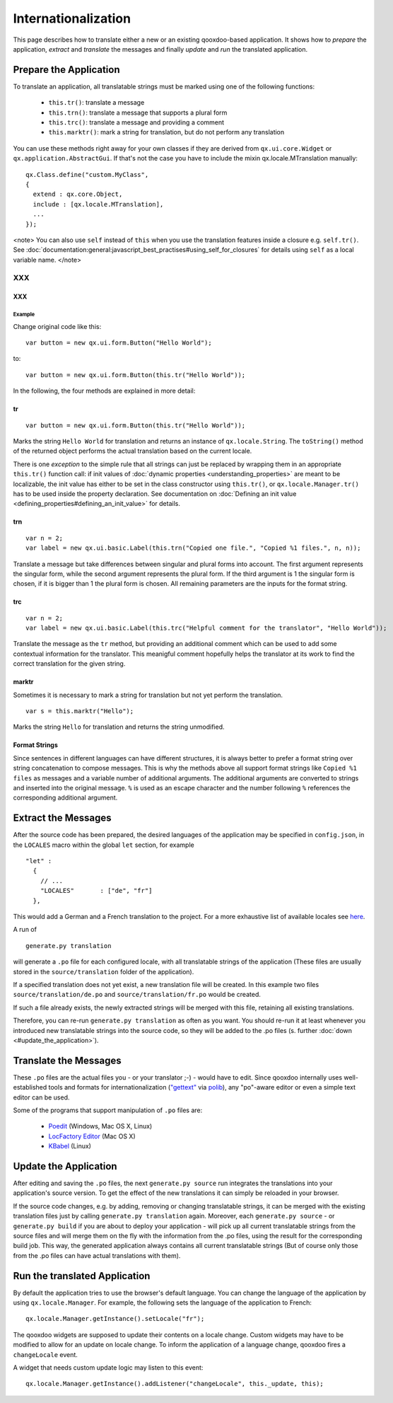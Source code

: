 Internationalization
********************

This page describes how to translate either a new or an existing qooxdoo-based application. It shows how to *prepare* the application, *extract* and *translate* the messages and finally *update* and *run* the translated application.

Prepare the Application
=======================

To translate an application, all translatable strings must be marked using one of the following functions:

  * ``this.tr()``: translate a message
  * ``this.trn()``: translate a message that supports a plural form
  * ``this.trc()``: translate a message and providing a comment
  * ``this.marktr()``: mark a string for translation, but do not perform any translation

You can use these methods right away for your own classes if they are derived from ``qx.ui.core.Widget`` or ``qx.application.AbstractGui``. If that's not the case you have to include the mixin qx.locale.MTranslation manually:

::

    qx.Class.define("custom.MyClass",
    {
      extend : qx.core.Object,
      include : [qx.locale.MTranslation],
      ...
    });

<note>
You can also use ``self`` instead of ``this`` when you use the translation features inside a closure e.g. ``self.tr()``. See :doc:`documentation:general:javascript_best_practises#using_self_for_closures` for details using ``self`` as a local variable name.
</note>

XXX
---

XXX
^^^

Example
"""""""
Change original code like this:

::

    var button = new qx.ui.form.Button("Hello World");

to:

::

    var button = new qx.ui.form.Button(this.tr("Hello World"));

In the following, the four methods are explained in more detail:

tr
^^

::

    var button = new qx.ui.form.Button(this.tr("Hello World"));

Marks the string ``Hello World`` for translation and returns an instance of ``qx.locale.String``. The ``toString()`` method of the returned object performs the actual translation based on the current locale.

There is one *exception* to the simple rule that all strings can just be replaced by wrapping them in an appropriate ``this.tr()`` function call: if init values of :doc:`dynamic properties <understanding_properties>` are meant to be localizable, the init value has either to be set in the class constructor using ``this.tr()``, or ``qx.locale.Manager.tr()`` has to be used inside the property declaration. See documentation on :doc:`Defining an init value <defining_properties#defining_an_init_value>` for details.

trn
^^^

::

    var n = 2;
    var label = new qx.ui.basic.Label(this.trn("Copied one file.", "Copied %1 files.", n, n));

Translate a message but take differences between singular and plural forms into account. The first argument represents the singular form, while the second argument represents the plural form. If the third argument is 1 the singular form is chosen, if it is bigger than 1 the plural form is chosen. All remaining parameters are the inputs for the format string. 

trc
^^^

::

    var n = 2;
    var label = new qx.ui.basic.Label(this.trc("Helpful comment for the translator", "Hello World"));

Translate the message as the ``tr`` method, but providing an additional comment which can be used to add some contextual information for the translator. This meanigful comment hopefully helps the translator at its work to find the correct translation for the given string.

marktr
^^^^^^

Sometimes it is necessary to mark a string for translation but not yet perform the translation.

::

    var s = this.marktr("Hello");

Marks the string ``Hello`` for translation and returns the string unmodified.

Format Strings
^^^^^^^^^^^^^^

Since sentences in different languages can have different structures, it is always better to prefer a format string over string concatenation to compose messages. This is why the methods above all support format strings like ``Copied %1 files`` as messages and a variable number of additional arguments. The additional arguments are converted to strings and inserted into the original message. ``%`` is used as an escape character and the number following ``%`` references the corresponding additional argument.

Extract the Messages
====================

After the source code has been prepared, the desired languages of the application may be specified in ``config.json``, in the ``LOCALES`` macro within the global ``let`` section, for example

::

    "let" :
      {
        // ...
        "LOCALES"       : ["de", "fr"]
      },

This would add a German and a French translation to the project. For a more exhaustive list of available locales see `here <http://unicode.org/cldr/apps/survey>`_.

A run of 

::

    generate.py translation

will generate a ``.po`` file for each configured locale, with all translatable strings of the application (These files are usually stored in the ``source/translation`` folder of the application). 

If a specified translation does not yet exist, a new translation file will be created. In this example two files ``source/translation/de.po`` and ``source/translation/fr.po`` would be created. 

If such a file already exists, the newly extracted strings will be merged with this file, retaining all existing translations. 

Therefore, you can re-run ``generate.py translation`` as often as you want. You should re-run it at least whenever you introduced new translatable strings into the source code, so they will be added to the .po files (s. further :doc:`down <#update_the_application>`).

Translate the Messages
======================

These ``.po`` files are the actual files you - or your translator ;-) - would have to edit. Since qooxdoo internally uses well-established tools and formats for internationalization (`"gettext" <http://www.gnu.org/software/gettext/>`_ via `polib <http://pypi.python.org/pypi/polib>`_), any "po"-aware editor or even a simple text editor can be used.  

Some of the programs that support manipulation of ``.po`` files are:

  * `Poedit <http://www.poedit.net/>`_ (Windows, Mac OS X, Linux)
  * `LocFactory Editor <http://www.triplespin.com/en/products/locfactoryeditor.html>`_ (Mac OS X)
  * `KBabel <http://kbabel.kde.org/>`_ (Linux)

Update the Application
======================

After editing and saving the ``.po`` files, the next ``generate.py source`` run integrates the translations into your application's source version. To get the effect of the new translations it can simply be reloaded in your browser.

If the source code changes, e.g. by adding, removing or changing translatable strings, it can be merged with the existing translation files just by calling ``generate.py translation`` again. Moreover, each ``generate.py source`` - or ``generate.py build`` if you are about to deploy your application - will pick up all current translatable strings from the source files and will merge them on the fly with the information from the .po files, using the result for the corresponding build job. This way, the generated application always contains all current translatable strings (But of course only those from the .po files can have actual translations with them).

Run the translated Application
==============================

By default the application tries to use the browser's default language. You can change the language of the application by using ``qx.locale.Manager``. For example, the following sets the language of the application to French:

::

    qx.locale.Manager.getInstance().setLocale("fr");

The qooxdoo widgets are supposed to update their contents on a locale change. Custom widgets may have to be modified to allow for an update on locale change. To inform the application of a language change, qooxdoo fires a ``changeLocale`` event.

A widget that needs custom update logic may listen to this event:

::

    qx.locale.Manager.getInstance().addListener("changeLocale", this._update, this);

